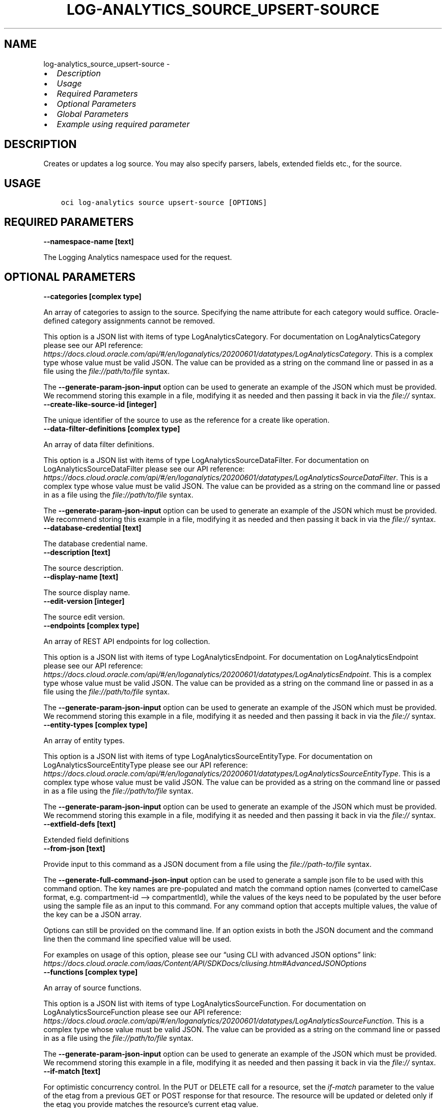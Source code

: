 .\" Man page generated from reStructuredText.
.
.TH "LOG-ANALYTICS_SOURCE_UPSERT-SOURCE" "1" "Apr 07, 2025" "3.54.2" "OCI CLI Command Reference"
.SH NAME
log-analytics_source_upsert-source \- 
.
.nr rst2man-indent-level 0
.
.de1 rstReportMargin
\\$1 \\n[an-margin]
level \\n[rst2man-indent-level]
level margin: \\n[rst2man-indent\\n[rst2man-indent-level]]
-
\\n[rst2man-indent0]
\\n[rst2man-indent1]
\\n[rst2man-indent2]
..
.de1 INDENT
.\" .rstReportMargin pre:
. RS \\$1
. nr rst2man-indent\\n[rst2man-indent-level] \\n[an-margin]
. nr rst2man-indent-level +1
.\" .rstReportMargin post:
..
.de UNINDENT
. RE
.\" indent \\n[an-margin]
.\" old: \\n[rst2man-indent\\n[rst2man-indent-level]]
.nr rst2man-indent-level -1
.\" new: \\n[rst2man-indent\\n[rst2man-indent-level]]
.in \\n[rst2man-indent\\n[rst2man-indent-level]]u
..
.INDENT 0.0
.IP \(bu 2
\fI\%Description\fP
.IP \(bu 2
\fI\%Usage\fP
.IP \(bu 2
\fI\%Required Parameters\fP
.IP \(bu 2
\fI\%Optional Parameters\fP
.IP \(bu 2
\fI\%Global Parameters\fP
.IP \(bu 2
\fI\%Example using required parameter\fP
.UNINDENT
.SH DESCRIPTION
.sp
Creates or updates a log source. You may also specify parsers, labels, extended fields etc., for the source.
.SH USAGE
.INDENT 0.0
.INDENT 3.5
.sp
.nf
.ft C
oci log\-analytics source upsert\-source [OPTIONS]
.ft P
.fi
.UNINDENT
.UNINDENT
.SH REQUIRED PARAMETERS
.INDENT 0.0
.TP
.B \-\-namespace\-name [text]
.UNINDENT
.sp
The Logging Analytics namespace used for the request.
.SH OPTIONAL PARAMETERS
.INDENT 0.0
.TP
.B \-\-categories [complex type]
.UNINDENT
.sp
An array of categories to assign to the source. Specifying the name attribute for each category would suffice. Oracle\-defined category assignments cannot be removed.
.sp
This option is a JSON list with items of type LogAnalyticsCategory.  For documentation on LogAnalyticsCategory please see our API reference: \fI\%https://docs.cloud.oracle.com/api/#/en/loganalytics/20200601/datatypes/LogAnalyticsCategory\fP\&.
This is a complex type whose value must be valid JSON. The value can be provided as a string on the command line or passed in as a file using
the \fI\%file://path/to/file\fP syntax.
.sp
The \fB\-\-generate\-param\-json\-input\fP option can be used to generate an example of the JSON which must be provided. We recommend storing this example
in a file, modifying it as needed and then passing it back in via the \fI\%file://\fP syntax.
.INDENT 0.0
.TP
.B \-\-create\-like\-source\-id [integer]
.UNINDENT
.sp
The unique identifier of the source to use as the reference for a create like operation.
.INDENT 0.0
.TP
.B \-\-data\-filter\-definitions [complex type]
.UNINDENT
.sp
An array of data filter definitions.
.sp
This option is a JSON list with items of type LogAnalyticsSourceDataFilter.  For documentation on LogAnalyticsSourceDataFilter please see our API reference: \fI\%https://docs.cloud.oracle.com/api/#/en/loganalytics/20200601/datatypes/LogAnalyticsSourceDataFilter\fP\&.
This is a complex type whose value must be valid JSON. The value can be provided as a string on the command line or passed in as a file using
the \fI\%file://path/to/file\fP syntax.
.sp
The \fB\-\-generate\-param\-json\-input\fP option can be used to generate an example of the JSON which must be provided. We recommend storing this example
in a file, modifying it as needed and then passing it back in via the \fI\%file://\fP syntax.
.INDENT 0.0
.TP
.B \-\-database\-credential [text]
.UNINDENT
.sp
The database credential name.
.INDENT 0.0
.TP
.B \-\-description [text]
.UNINDENT
.sp
The source description.
.INDENT 0.0
.TP
.B \-\-display\-name [text]
.UNINDENT
.sp
The source display name.
.INDENT 0.0
.TP
.B \-\-edit\-version [integer]
.UNINDENT
.sp
The source edit version.
.INDENT 0.0
.TP
.B \-\-endpoints [complex type]
.UNINDENT
.sp
An array of REST API endpoints for log collection.
.sp
This option is a JSON list with items of type LogAnalyticsEndpoint.  For documentation on LogAnalyticsEndpoint please see our API reference: \fI\%https://docs.cloud.oracle.com/api/#/en/loganalytics/20200601/datatypes/LogAnalyticsEndpoint\fP\&.
This is a complex type whose value must be valid JSON. The value can be provided as a string on the command line or passed in as a file using
the \fI\%file://path/to/file\fP syntax.
.sp
The \fB\-\-generate\-param\-json\-input\fP option can be used to generate an example of the JSON which must be provided. We recommend storing this example
in a file, modifying it as needed and then passing it back in via the \fI\%file://\fP syntax.
.INDENT 0.0
.TP
.B \-\-entity\-types [complex type]
.UNINDENT
.sp
An array of entity types.
.sp
This option is a JSON list with items of type LogAnalyticsSourceEntityType.  For documentation on LogAnalyticsSourceEntityType please see our API reference: \fI\%https://docs.cloud.oracle.com/api/#/en/loganalytics/20200601/datatypes/LogAnalyticsSourceEntityType\fP\&.
This is a complex type whose value must be valid JSON. The value can be provided as a string on the command line or passed in as a file using
the \fI\%file://path/to/file\fP syntax.
.sp
The \fB\-\-generate\-param\-json\-input\fP option can be used to generate an example of the JSON which must be provided. We recommend storing this example
in a file, modifying it as needed and then passing it back in via the \fI\%file://\fP syntax.
.INDENT 0.0
.TP
.B \-\-extfield\-defs [text]
.UNINDENT
.sp
Extended field definitions
.INDENT 0.0
.TP
.B \-\-from\-json [text]
.UNINDENT
.sp
Provide input to this command as a JSON document from a file using the \fI\%file://path\-to/file\fP syntax.
.sp
The \fB\-\-generate\-full\-command\-json\-input\fP option can be used to generate a sample json file to be used with this command option. The key names are pre\-populated and match the command option names (converted to camelCase format, e.g. compartment\-id –> compartmentId), while the values of the keys need to be populated by the user before using the sample file as an input to this command. For any command option that accepts multiple values, the value of the key can be a JSON array.
.sp
Options can still be provided on the command line. If an option exists in both the JSON document and the command line then the command line specified value will be used.
.sp
For examples on usage of this option, please see our “using CLI with advanced JSON options” link: \fI\%https://docs.cloud.oracle.com/iaas/Content/API/SDKDocs/cliusing.htm#AdvancedJSONOptions\fP
.INDENT 0.0
.TP
.B \-\-functions [complex type]
.UNINDENT
.sp
An array of source functions.
.sp
This option is a JSON list with items of type LogAnalyticsSourceFunction.  For documentation on LogAnalyticsSourceFunction please see our API reference: \fI\%https://docs.cloud.oracle.com/api/#/en/loganalytics/20200601/datatypes/LogAnalyticsSourceFunction\fP\&.
This is a complex type whose value must be valid JSON. The value can be provided as a string on the command line or passed in as a file using
the \fI\%file://path/to/file\fP syntax.
.sp
The \fB\-\-generate\-param\-json\-input\fP option can be used to generate an example of the JSON which must be provided. We recommend storing this example
in a file, modifying it as needed and then passing it back in via the \fI\%file://\fP syntax.
.INDENT 0.0
.TP
.B \-\-if\-match [text]
.UNINDENT
.sp
For optimistic concurrency control. In the PUT or DELETE call for a resource, set the \fIif\-match\fP parameter to the value of the etag from a previous GET or POST response for that resource. The resource will be updated or deleted only if the etag you provide matches the resource’s current etag value.
.INDENT 0.0
.TP
.B \-\-is\-for\-cloud [boolean]
.UNINDENT
.sp
A flag indicating whether or not this is a cloud source.
.INDENT 0.0
.TP
.B \-\-is\-ignore\-warning [boolean]
.UNINDENT
.sp
is ignore warning
.INDENT 0.0
.TP
.B \-\-is\-incremental [boolean]
.UNINDENT
.sp
A flag indicating whether or not the update of a source is incremental or not.  If incremental, the name of the source must be specified.
.INDENT 0.0
.TP
.B \-\-is\-secure\-content [boolean]
.UNINDENT
.sp
A flag indicating whether or not the source content is secure.
.INDENT 0.0
.TP
.B \-\-is\-system [boolean]
.UNINDENT
.sp
The system flag.  A value of false denotes a custom, or user defined object.  A value of true denotes a built in object.
.INDENT 0.0
.TP
.B \-\-is\-timezone\-override [boolean]
.UNINDENT
.sp
A flag indicating whether or not the source has a time zone override.
.INDENT 0.0
.TP
.B \-\-label\-conditions [complex type]
.UNINDENT
.sp
An array of source label conditions.
.sp
This option is a JSON list with items of type LogAnalyticsSourceLabelCondition.  For documentation on LogAnalyticsSourceLabelCondition please see our API reference: \fI\%https://docs.cloud.oracle.com/api/#/en/loganalytics/20200601/datatypes/LogAnalyticsSourceLabelCondition\fP\&.
This is a complex type whose value must be valid JSON. The value can be provided as a string on the command line or passed in as a file using
the \fI\%file://path/to/file\fP syntax.
.sp
The \fB\-\-generate\-param\-json\-input\fP option can be used to generate an example of the JSON which must be provided. We recommend storing this example
in a file, modifying it as needed and then passing it back in via the \fI\%file://\fP syntax.
.INDENT 0.0
.TP
.B \-\-label\-definitions [complex type]
.UNINDENT
.sp
An array of labels.
.sp
This option is a JSON list with items of type LogAnalyticsLabelDefinition.  For documentation on LogAnalyticsLabelDefinition please see our API reference: \fI\%https://docs.cloud.oracle.com/api/#/en/loganalytics/20200601/datatypes/LogAnalyticsLabelDefinition\fP\&.
This is a complex type whose value must be valid JSON. The value can be provided as a string on the command line or passed in as a file using
the \fI\%file://path/to/file\fP syntax.
.sp
The \fB\-\-generate\-param\-json\-input\fP option can be used to generate an example of the JSON which must be provided. We recommend storing this example
in a file, modifying it as needed and then passing it back in via the \fI\%file://\fP syntax.
.INDENT 0.0
.TP
.B \-\-labels [complex type]
.UNINDENT
.sp
An array of labels.
.sp
This option is a JSON list with items of type LogAnalyticsLabelView.  For documentation on LogAnalyticsLabelView please see our API reference: \fI\%https://docs.cloud.oracle.com/api/#/en/loganalytics/20200601/datatypes/LogAnalyticsLabelView\fP\&.
This is a complex type whose value must be valid JSON. The value can be provided as a string on the command line or passed in as a file using
the \fI\%file://path/to/file\fP syntax.
.sp
The \fB\-\-generate\-param\-json\-input\fP option can be used to generate an example of the JSON which must be provided. We recommend storing this example
in a file, modifying it as needed and then passing it back in via the \fI\%file://\fP syntax.
.INDENT 0.0
.TP
.B \-\-metadata\-fields [complex type]
.UNINDENT
.sp
An array of source metadata fields.
.sp
This option is a JSON list with items of type LogAnalyticsSourceMetadataField.  For documentation on LogAnalyticsSourceMetadataField please see our API reference: \fI\%https://docs.cloud.oracle.com/api/#/en/loganalytics/20200601/datatypes/LogAnalyticsSourceMetadataField\fP\&.
This is a complex type whose value must be valid JSON. The value can be provided as a string on the command line or passed in as a file using
the \fI\%file://path/to/file\fP syntax.
.sp
The \fB\-\-generate\-param\-json\-input\fP option can be used to generate an example of the JSON which must be provided. We recommend storing this example
in a file, modifying it as needed and then passing it back in via the \fI\%file://\fP syntax.
.INDENT 0.0
.TP
.B \-\-metric\-definitions [complex type]
.UNINDENT
.sp
An array of metric definitions.
.sp
This option is a JSON list with items of type LogAnalyticsMetric.  For documentation on LogAnalyticsMetric please see our API reference: \fI\%https://docs.cloud.oracle.com/api/#/en/loganalytics/20200601/datatypes/LogAnalyticsMetric\fP\&.
This is a complex type whose value must be valid JSON. The value can be provided as a string on the command line or passed in as a file using
the \fI\%file://path/to/file\fP syntax.
.sp
The \fB\-\-generate\-param\-json\-input\fP option can be used to generate an example of the JSON which must be provided. We recommend storing this example
in a file, modifying it as needed and then passing it back in via the \fI\%file://\fP syntax.
.INDENT 0.0
.TP
.B \-\-metrics [complex type]
.UNINDENT
.sp
An array of metrics.
.sp
This option is a JSON list with items of type LogAnalyticsSourceMetric.  For documentation on LogAnalyticsSourceMetric please see our API reference: \fI\%https://docs.cloud.oracle.com/api/#/en/loganalytics/20200601/datatypes/LogAnalyticsSourceMetric\fP\&.
This is a complex type whose value must be valid JSON. The value can be provided as a string on the command line or passed in as a file using
the \fI\%file://path/to/file\fP syntax.
.sp
The \fB\-\-generate\-param\-json\-input\fP option can be used to generate an example of the JSON which must be provided. We recommend storing this example
in a file, modifying it as needed and then passing it back in via the \fI\%file://\fP syntax.
.INDENT 0.0
.TP
.B \-\-name [text]
.UNINDENT
.sp
The source internal name.
.INDENT 0.0
.TP
.B \-\-oob\-parsers [complex type]
.UNINDENT
.sp
An array of built in source parsers.
.sp
This option is a JSON list with items of type LogAnalyticsParser.  For documentation on LogAnalyticsParser please see our API reference: \fI\%https://docs.cloud.oracle.com/api/#/en/loganalytics/20200601/datatypes/LogAnalyticsParser\fP\&.
This is a complex type whose value must be valid JSON. The value can be provided as a string on the command line or passed in as a file using
the \fI\%file://path/to/file\fP syntax.
.sp
The \fB\-\-generate\-param\-json\-input\fP option can be used to generate an example of the JSON which must be provided. We recommend storing this example
in a file, modifying it as needed and then passing it back in via the \fI\%file://\fP syntax.
.INDENT 0.0
.TP
.B \-\-parameters [complex type]
.UNINDENT
.sp
An array of parameters.
.sp
This option is a JSON list with items of type LogAnalyticsParameter.  For documentation on LogAnalyticsParameter please see our API reference: \fI\%https://docs.cloud.oracle.com/api/#/en/loganalytics/20200601/datatypes/LogAnalyticsParameter\fP\&.
This is a complex type whose value must be valid JSON. The value can be provided as a string on the command line or passed in as a file using
the \fI\%file://path/to/file\fP syntax.
.sp
The \fB\-\-generate\-param\-json\-input\fP option can be used to generate an example of the JSON which must be provided. We recommend storing this example
in a file, modifying it as needed and then passing it back in via the \fI\%file://\fP syntax.
.INDENT 0.0
.TP
.B \-\-parsers [complex type]
.UNINDENT
.sp
An array of parser.
.sp
This option is a JSON list with items of type LogAnalyticsParser.  For documentation on LogAnalyticsParser please see our API reference: \fI\%https://docs.cloud.oracle.com/api/#/en/loganalytics/20200601/datatypes/LogAnalyticsParser\fP\&.
This is a complex type whose value must be valid JSON. The value can be provided as a string on the command line or passed in as a file using
the \fI\%file://path/to/file\fP syntax.
.sp
The \fB\-\-generate\-param\-json\-input\fP option can be used to generate an example of the JSON which must be provided. We recommend storing this example
in a file, modifying it as needed and then passing it back in via the \fI\%file://\fP syntax.
.INDENT 0.0
.TP
.B \-\-patterns [complex type]
.UNINDENT
.sp
An array of patterns.
.sp
This option is a JSON list with items of type LogAnalyticsSourcePattern.  For documentation on LogAnalyticsSourcePattern please see our API reference: \fI\%https://docs.cloud.oracle.com/api/#/en/loganalytics/20200601/datatypes/LogAnalyticsSourcePattern\fP\&.
This is a complex type whose value must be valid JSON. The value can be provided as a string on the command line or passed in as a file using
the \fI\%file://path/to/file\fP syntax.
.sp
The \fB\-\-generate\-param\-json\-input\fP option can be used to generate an example of the JSON which must be provided. We recommend storing this example
in a file, modifying it as needed and then passing it back in via the \fI\%file://\fP syntax.
.INDENT 0.0
.TP
.B \-\-rule\-id [integer]
.UNINDENT
.sp
The rule unique identifier.
.INDENT 0.0
.TP
.B \-\-source\-id [integer]
.UNINDENT
.sp
The source unique identifier.
.INDENT 0.0
.TP
.B \-\-source\-properties [complex type]
.UNINDENT
.sp
A list of source properties.
.sp
This option is a JSON list with items of type LogAnalyticsProperty.  For documentation on LogAnalyticsProperty please see our API reference: \fI\%https://docs.cloud.oracle.com/api/#/en/loganalytics/20200601/datatypes/LogAnalyticsProperty\fP\&.
This is a complex type whose value must be valid JSON. The value can be provided as a string on the command line or passed in as a file using
the \fI\%file://path/to/file\fP syntax.
.sp
The \fB\-\-generate\-param\-json\-input\fP option can be used to generate an example of the JSON which must be provided. We recommend storing this example
in a file, modifying it as needed and then passing it back in via the \fI\%file://\fP syntax.
.INDENT 0.0
.TP
.B \-\-type\-name [text]
.UNINDENT
.sp
The source type internal name.
.INDENT 0.0
.TP
.B \-\-user\-parsers [complex type]
.UNINDENT
.sp
An array of custom parsers.
.sp
This option is a JSON list with items of type LogAnalyticsParser.  For documentation on LogAnalyticsParser please see our API reference: \fI\%https://docs.cloud.oracle.com/api/#/en/loganalytics/20200601/datatypes/LogAnalyticsParser\fP\&.
This is a complex type whose value must be valid JSON. The value can be provided as a string on the command line or passed in as a file using
the \fI\%file://path/to/file\fP syntax.
.sp
The \fB\-\-generate\-param\-json\-input\fP option can be used to generate an example of the JSON which must be provided. We recommend storing this example
in a file, modifying it as needed and then passing it back in via the \fI\%file://\fP syntax.
.INDENT 0.0
.TP
.B \-\-warning\-config [integer]
.UNINDENT
.sp
The source warning configuration.
.SH GLOBAL PARAMETERS
.sp
Use \fBoci \-\-help\fP for help on global parameters.
.sp
\fB\-\-auth\-purpose\fP, \fB\-\-auth\fP, \fB\-\-cert\-bundle\fP, \fB\-\-cli\-auto\-prompt\fP, \fB\-\-cli\-rc\-file\fP, \fB\-\-config\-file\fP, \fB\-\-connection\-timeout\fP, \fB\-\-debug\fP, \fB\-\-defaults\-file\fP, \fB\-\-endpoint\fP, \fB\-\-generate\-full\-command\-json\-input\fP, \fB\-\-generate\-param\-json\-input\fP, \fB\-\-help\fP, \fB\-\-latest\-version\fP, \fB\-\-max\-retries\fP, \fB\-\-no\-retry\fP, \fB\-\-opc\-client\-request\-id\fP, \fB\-\-opc\-request\-id\fP, \fB\-\-output\fP, \fB\-\-profile\fP, \fB\-\-proxy\fP, \fB\-\-query\fP, \fB\-\-raw\-output\fP, \fB\-\-read\-timeout\fP, \fB\-\-realm\-specific\-endpoint\fP, \fB\-\-region\fP, \fB\-\-release\-info\fP, \fB\-\-request\-id\fP, \fB\-\-version\fP, \fB\-?\fP, \fB\-d\fP, \fB\-h\fP, \fB\-i\fP, \fB\-v\fP
.SH EXAMPLE USING REQUIRED PARAMETER
.sp
Copy the following CLI commands into a file named example.sh. Run the command by typing “bash example.sh” and replacing the example parameters with your own.
.sp
Please note this sample will only work in the POSIX\-compliant bash\-like shell. You need to set up \fI\%the OCI configuration\fP <\fBhttps://docs.oracle.com/en-us/iaas/Content/API/SDKDocs/cliinstall.htm#configfile\fP> and \fI\%appropriate security policies\fP <\fBhttps://docs.oracle.com/en-us/iaas/Content/Identity/Concepts/policygetstarted.htm\fP> before trying the examples.
.INDENT 0.0
.INDENT 3.5
.sp
.nf
.ft C
    export namespace_name=<substitute\-value\-of\-namespace_name> # https://docs.cloud.oracle.com/en\-us/iaas/tools/oci\-cli/latest/oci_cli_docs/cmdref/log\-analytics/source/upsert\-source.html#cmdoption\-namespace\-name

    oci log\-analytics source upsert\-source \-\-namespace\-name $namespace_name
.ft P
.fi
.UNINDENT
.UNINDENT
.SH AUTHOR
Oracle
.SH COPYRIGHT
2016, 2025, Oracle
.\" Generated by docutils manpage writer.
.

